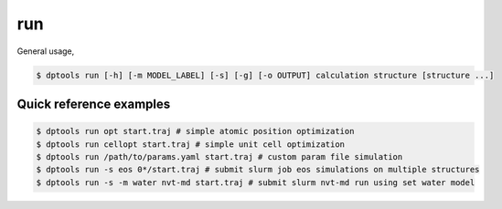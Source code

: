 ===
run
===

General usage,

.. code-block:: console

   $ dptools run [-h] [-m MODEL_LABEL] [-s] [-g] [-o OUTPUT] calculation structure [structure ...]

Quick reference examples
------------------------

.. code-block:: console

   $ dptools run opt start.traj # simple atomic position optimization
   $ dptools run cellopt start.traj # simple unit cell optimization
   $ dptools run /path/to/params.yaml start.traj # custom param file simulation
   $ dptools run -s eos 0*/start.traj # submit slurm job eos simulations on multiple structures
   $ dptools run -s -m water nvt-md start.traj # submit slurm nvt-md run using set water model

